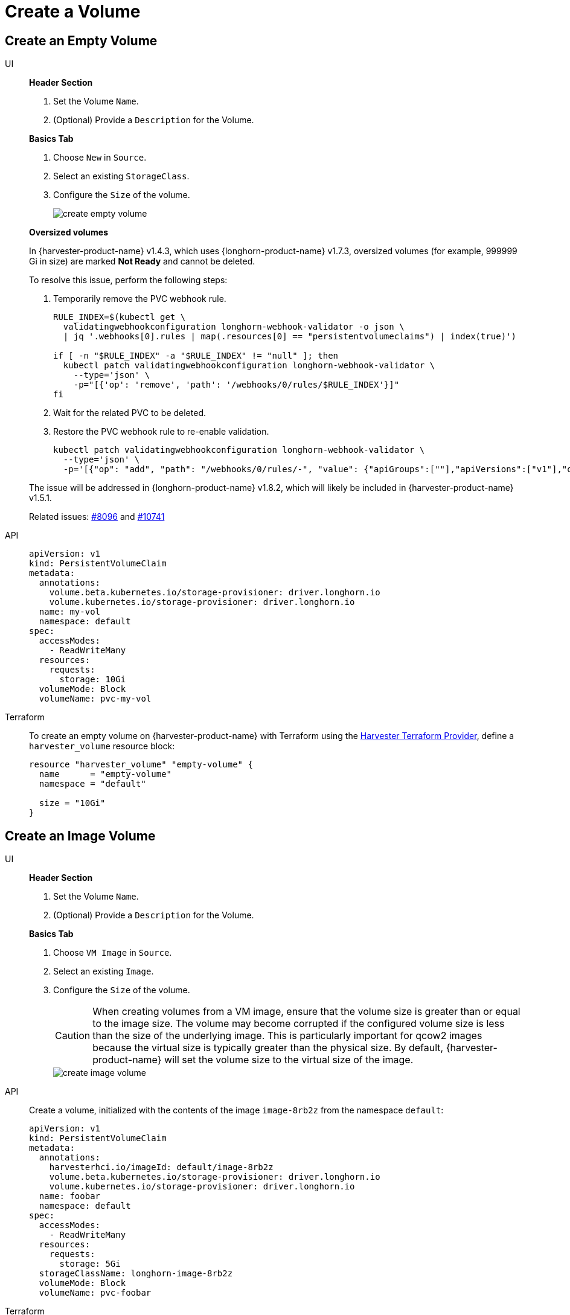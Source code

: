 = Create a Volume

== Create an Empty Volume

[tabs]
======
UI::
+
--
*Header Section*

. Set the Volume `Name`.
. (Optional) Provide a `Description` for the Volume. 

*Basics Tab*

. Choose `New` in `Source`. 
. Select an existing `StorageClass`. 
. Configure the `Size` of the volume.
+
image::volume/create-empty-volume.png[create empty volume]

*Oversized volumes*

In {harvester-product-name} v1.4.3, which uses {longhorn-product-name} v1.7.3, oversized volumes (for example, 999999 Gi in size) are marked **Not Ready** and cannot be deleted.

To resolve this issue, perform the following steps:

. Temporarily remove the PVC webhook rule.
+
[,bash]
----
RULE_INDEX=$(kubectl get \
  validatingwebhookconfiguration longhorn-webhook-validator -o json \
  | jq '.webhooks[0].rules | map(.resources[0] == "persistentvolumeclaims") | index(true)')

if [ -n "$RULE_INDEX" -a "$RULE_INDEX" != "null" ]; then
  kubectl patch validatingwebhookconfiguration longhorn-webhook-validator \
    --type='json' \
    -p="[{'op': 'remove', 'path': '/webhooks/0/rules/$RULE_INDEX'}]"
fi
----

. Wait for the related PVC to be deleted.

. Restore the PVC webhook rule to re-enable validation.
+
[,bash]
----
kubectl patch validatingwebhookconfiguration longhorn-webhook-validator \
  --type='json' \
  -p='[{"op": "add", "path": "/webhooks/0/rules/-", "value": {"apiGroups":[""],"apiVersions":["v1"],"operations":["UPDATE"],"resources":["persistentvolumeclaims"],"scope":"Namespaced"}}]'
----

The issue will be addressed in {longhorn-product-name} v1.8.2, which will likely be included in {harvester-product-name} v1.5.1.

Related issues: https://github.com/harvester/harvester/issues/8096[#8096] and https://github.com/longhorn/longhorn/issues/10741[#10741]
--

API::
+
[,yaml]
----
apiVersion: v1
kind: PersistentVolumeClaim
metadata:
  annotations:
    volume.beta.kubernetes.io/storage-provisioner: driver.longhorn.io
    volume.kubernetes.io/storage-provisioner: driver.longhorn.io
  name: my-vol
  namespace: default
spec:
  accessModes:
    - ReadWriteMany
  resources:
    requests:
      storage: 10Gi
  volumeMode: Block
  volumeName: pvc-my-vol
----

Terraform::
+
To create an empty volume on {harvester-product-name} with Terraform using the https://registry.terraform.io/providers/harvester/harvester/latest[Harvester Terraform Provider], define a `harvester_volume` resource block: 
+
[,json]
----
resource "harvester_volume" "empty-volume" {
  name      = "empty-volume"
  namespace = "default"

  size = "10Gi"
}
----
======

== Create an Image Volume

[tabs]
======
UI::
+
--
*Header Section*

. Set the Volume `Name`. 
. (Optional) Provide a `Description` for the Volume. 

**Basics Tab** 

. Choose `VM Image` in `Source`. 
. Select an existing `Image`.
. Configure the `Size` of the volume. 
+
[CAUTION]
====
When creating volumes from a VM image, ensure that the volume size is greater than or equal to the image size. The volume may become corrupted if the configured volume size is less than the size of the underlying image. This is particularly important for qcow2 images because the virtual size is typically greater than the physical size. By default, {harvester-product-name} will set the volume size to the virtual size of the image.
====
+
image::volume/create-image-volume.png[create image volume]
--

API::
+
Create a volume, initialized with the contents of the image `image-8rb2z` from the namespace `default`: 
+
[,yaml]
----
apiVersion: v1
kind: PersistentVolumeClaim
metadata:
  annotations:
    harvesterhci.io/imageId: default/image-8rb2z
    volume.beta.kubernetes.io/storage-provisioner: driver.longhorn.io
    volume.kubernetes.io/storage-provisioner: driver.longhorn.io
  name: foobar
  namespace: default
spec:
  accessModes:
    - ReadWriteMany
  resources:
    requests:
      storage: 5Gi
  storageClassName: longhorn-image-8rb2z
  volumeMode: Block
  volumeName: pvc-foobar
----

Terraform::
+
To create a volume on {harvester-product-name} using Terraform and initialize it with the contents of an image, define a `harvester_volume` resource block and set the `image` property:
+
[,json]
----
resource "harvester_volume" "opensuse154-image-disk" {
  name      = "opensuse154-image-disk"
  namespace = "default"

  size  = "10Gi"
  image = harvester_image.opensuse154.id
}
----
======
